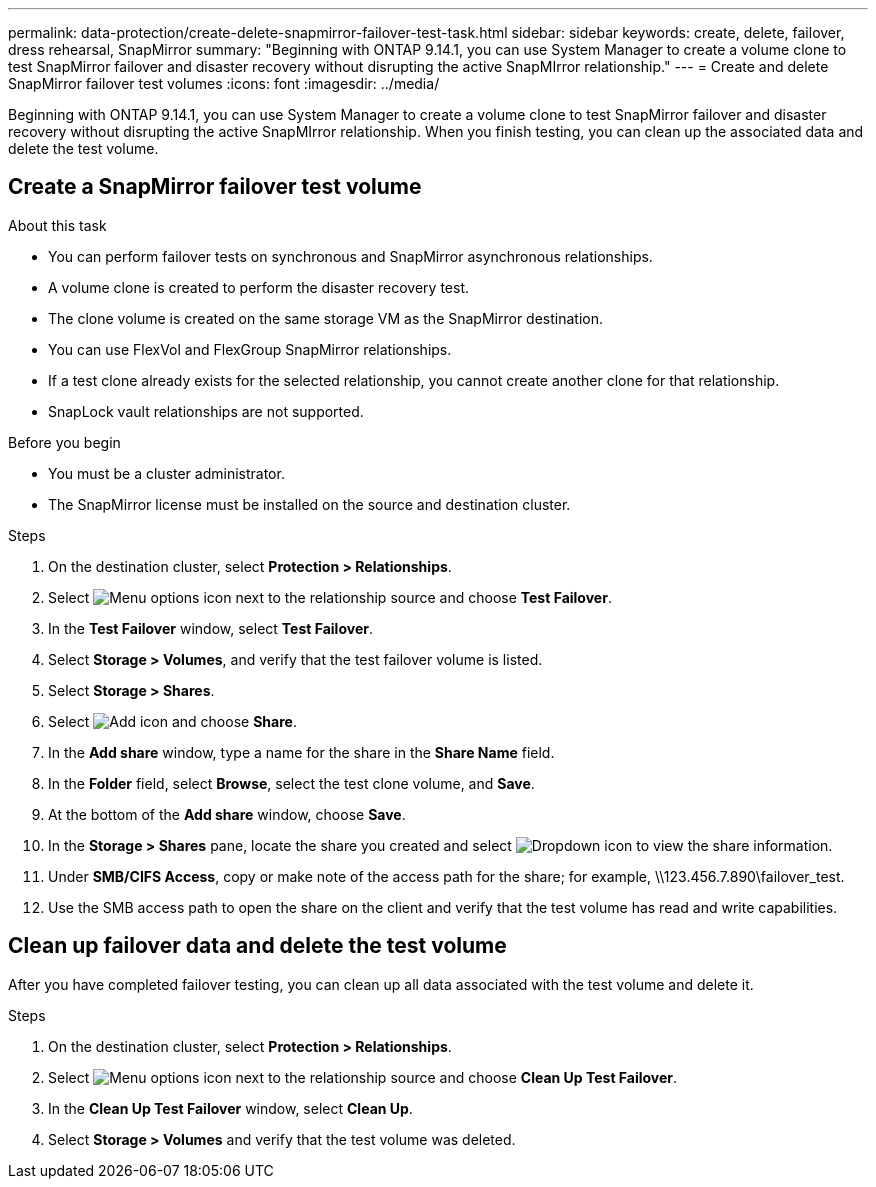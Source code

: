 ---
permalink: data-protection/create-delete-snapmirror-failover-test-task.html
sidebar: sidebar
keywords: create, delete, failover, dress rehearsal, SnapMirror
summary: "Beginning with ONTAP 9.14.1, you can use System Manager to create a volume clone to test SnapMirror failover and disaster recovery without disrupting the active SnapMIrror relationship."
---
= Create and delete SnapMirror failover test volumes
:icons: font
:imagesdir: ../media/

[.lead]
Beginning with ONTAP 9.14.1, you can use System Manager to create a volume clone to test SnapMirror failover and disaster recovery without disrupting the active SnapMIrror relationship. When you finish testing, you can clean up the associated data and delete the test volume.

== Create a SnapMirror failover test volume

.About this task

* You can perform failover tests on synchronous and SnapMirror asynchronous relationships.
* A volume clone is created to perform the disaster recovery test.
* The clone volume is created on the same storage VM as the SnapMirror destination.
* You can use FlexVol and FlexGroup SnapMirror relationships.
* If a test clone already exists for the selected relationship, you cannot create another clone for that relationship.
* SnapLock vault relationships are not supported.

.Before you begin

* You must be a cluster administrator.
* The SnapMirror license must be installed on the source and destination cluster.

.Steps

. On the destination cluster, select *Protection > Relationships*. 
. Select image:icon_kabob.gif[Menu options icon] next to the relationship source and choose *Test Failover*.
. In the *Test Failover* window, select *Test Failover*.
. Select *Storage > Volumes*, and verify that the test failover volume is listed.
. Select *Storage > Shares*.
. Select image:icon_add_blue_bg.gif[Add icon] and choose *Share*.
. In the *Add share* window, type a name for the share in the *Share Name* field.
. In the *Folder* field, select *Browse*, select the test clone volume, and *Save*. 
. At the bottom of the *Add share* window, choose *Save*.
. In the *Storage > Shares* pane, locate the share you created and select image:icon_dropdown_arrow.gif[Dropdown icon] to view the share information.
. Under *SMB/CIFS Access*, copy or make note of the access path for the share; for example, \\123.456.7.890\failover_test.
. Use the SMB access path to open the share on the client and verify that the test volume has read and write capabilities. 

== Clean up failover data and delete the test volume

After you have completed failover testing, you can clean up all data associated with the test volume and delete it.

.Steps

. On the destination cluster, select *Protection > Relationships*. 
. Select image:icon_kabob.gif[Menu options icon] next to the relationship source and choose *Clean Up Test Failover*.
. In the *Clean Up Test Failover* window, select *Clean Up*.
. Select *Storage > Volumes* and verify that the test volume was deleted.

// 2025-Mar-31, issue# 1694
// 2024-Aug-30, ONTAPDOC-2346
// 2023-Oct-3, ONTAPDOC-1236